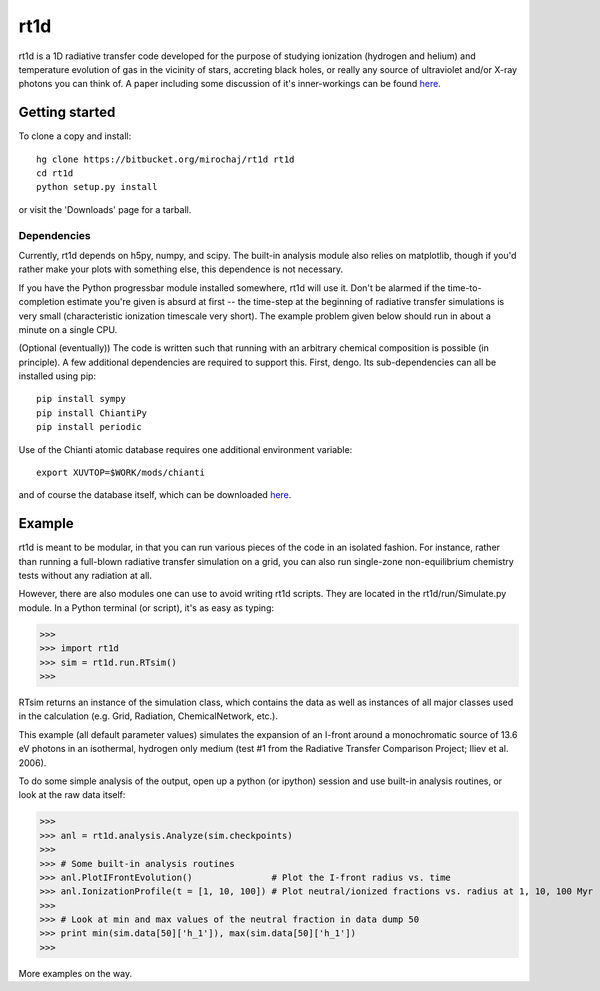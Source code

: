 ====
rt1d
====

rt1d is a 1D radiative transfer code developed for the purpose of studying ionization 
(hydrogen and helium) and temperature evolution of gas in the vicinity of stars, accreting 
black holes, or really any source of ultraviolet and/or X-ray photons you can think of.
A paper including some discussion of it's inner-workings can be found `here <http://adsabs.harvard.edu/abs/2012ApJ...756...94M>`_.

Getting started
---------------
To clone a copy and install: ::

    hg clone https://bitbucket.org/mirochaj/rt1d rt1d
    cd rt1d
    python setup.py install

or visit the 'Downloads' page for a tarball.


Dependencies
____________

Currently, rt1d depends on h5py, numpy, and scipy.  The built-in analysis module also relies on matplotlib, 
though if you'd rather make your plots with something else, this dependence is not necessary.

If you have the Python progressbar module installed somewhere, rt1d will use it. Don't 
be alarmed if the time-to-completion estimate you're given is absurd at first -- the time-step at the beginning
of radiative transfer simulations is very small (characteristic ionization timescale very
short).  The example problem given below should run in about a minute on a single CPU.

(Optional (eventually))
The code is written such that running with an arbitrary chemical composition is 
possible (in principle).  A few additional dependencies are required to support this.
First, dengo. Its sub-dependencies can all be installed using pip: ::

    pip install sympy
    pip install ChiantiPy
    pip install periodic

Use of the Chianti atomic database requires one additional environment variable: ::

    export XUVTOP=$WORK/mods/chianti

and of course the database itself, which can be downloaded `here <http://www.chiantidatabase.org/download/CHIANTI_7.1_data.tar.gz>`_.


Example
-------

rt1d is meant to be modular, in that you can run various pieces of the code in an
isolated fashion.  For instance, rather than running a full-blown radiative transfer
simulation on a grid, you can also run single-zone non-equilibrium chemistry tests without
any radiation at all.

However, there are also modules one can use to avoid writing rt1d scripts. They are located in
the rt1d/run/Simulate.py module.  In a Python terminal (or script), it's as easy as typing:

>>>
>>> import rt1d
>>> sim = rt1d.run.RTsim()
>>>
  
RTsim returns an instance of the simulation class, which contains the data as well as instances
of all major classes used in the calculation (e.g. Grid, Radiation, ChemicalNetwork, etc.).

This example (all default parameter values) simulates the expansion of an I-front around a 
monochromatic source of 13.6 eV photons in an isothermal, hydrogen only medium (test #1 from 
the Radiative Transfer Comparison Project; Iliev et al. 2006).

To do some simple analysis of the output, open up a python (or ipython) session and use 
built-in analysis routines, or look at the raw data itself:

>>>
>>> anl = rt1d.analysis.Analyze(sim.checkpoints) 
>>> 
>>> # Some built-in analysis routines
>>> anl.PlotIFrontEvolution()               # Plot the I-front radius vs. time
>>> anl.IonizationProfile(t = [1, 10, 100]) # Plot neutral/ionized fractions vs. radius at 1, 10, 100 Myr
>>> 
>>> # Look at min and max values of the neutral fraction in data dump 50
>>> print min(sim.data[50]['h_1']), max(sim.data[50]['h_1'])
>>>

More examples on the way.

